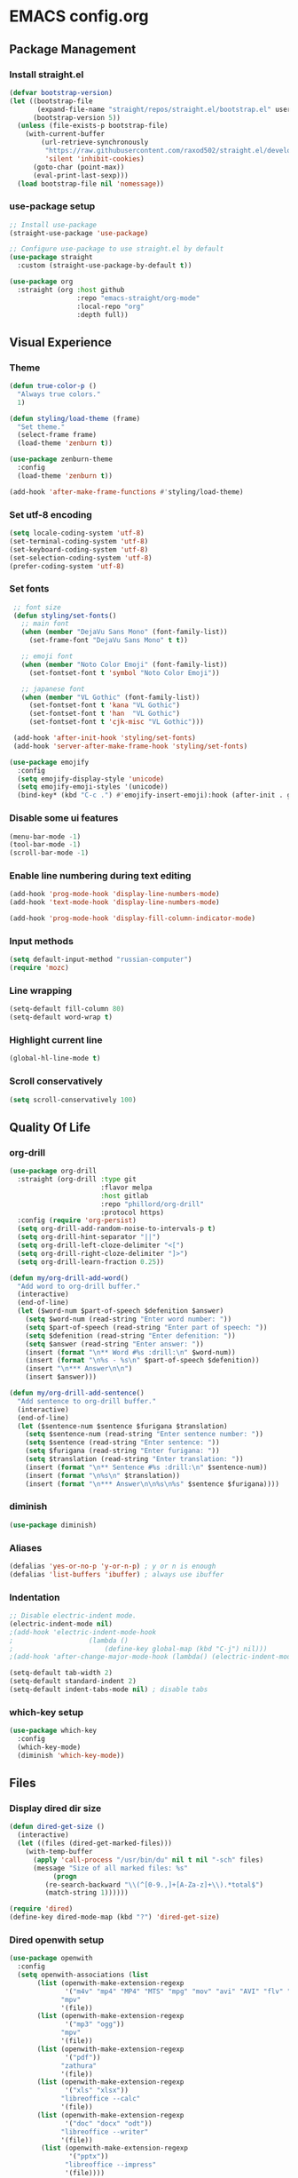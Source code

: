 * EMACS config.org

** Package Management

*** Install straight.el
#+BEGIN_SRC emacs-lisp :results none
(defvar bootstrap-version)
(let ((bootstrap-file
       (expand-file-name "straight/repos/straight.el/bootstrap.el" user-emacs-directory))
      (bootstrap-version 5))
  (unless (file-exists-p bootstrap-file)
    (with-current-buffer
        (url-retrieve-synchronously
         "https://raw.githubusercontent.com/raxod502/straight.el/develop/install.el"
         'silent 'inhibit-cookies)
      (goto-char (point-max))
      (eval-print-last-sexp)))
  (load bootstrap-file nil 'nomessage))
#+END_SRC

*** use-package setup
#+BEGIN_SRC emacs-lisp :results none
;; Install use-package
(straight-use-package 'use-package)

;; Configure use-package to use straight.el by default
(use-package straight
  :custom (straight-use-package-by-default t))

(use-package org
  :straight (org :host github
                 :repo "emacs-straight/org-mode"
                 :local-repo "org"
                 :depth full))
#+END_SRC

** Visual Experience

*** Theme
#+BEGIN_SRC emacs-lisp :results none
(defun true-color-p ()
  "Always true colors."
  1)

(defun styling/load-theme (frame)
  "Set theme."
  (select-frame frame)
  (load-theme 'zenburn t))

(use-package zenburn-theme
  :config
  (load-theme 'zenburn t))

(add-hook 'after-make-frame-functions #'styling/load-theme)
#+END_SRC

*** Set utf-8 encoding
#+BEGIN_SRC emacs-lisp :results none
(setq locale-coding-system 'utf-8)
(set-terminal-coding-system 'utf-8)
(set-keyboard-coding-system 'utf-8)
(set-selection-coding-system 'utf-8)
(prefer-coding-system 'utf-8)
#+END_SRC

*** Set fonts
 #+BEGIN_SRC emacs-lisp :results none
 ;; font size
 (defun styling/set-fonts()
   ;; main font
   (when (member "DejaVu Sans Mono" (font-family-list))
     (set-frame-font "DejaVu Sans Mono" t t))

   ;; emoji font
   (when (member "Noto Color Emoji" (font-family-list))
     (set-fontset-font t 'symbol "Noto Color Emoji"))

   ;; japanese font
   (when (member "VL Gothic" (font-family-list))
     (set-fontset-font t 'kana "VL Gothic")
     (set-fontset-font t 'han  "VL Gothic")
     (set-fontset-font t 'cjk-misc "VL Gothic")))

 (add-hook 'after-init-hook 'styling/set-fonts)
 (add-hook 'server-after-make-frame-hook 'styling/set-fonts)

(use-package emojify
  :config
  (setq emojify-display-style 'unicode)
  (setq emojify-emoji-styles '(unicode))
  (bind-key* (kbd "C-c .") #'emojify-insert-emoji):hook (after-init . global-emojify-mode))
 #+END_SRC

*** Disable some ui features
#+BEGIN_SRC emacs-lisp :results none
(menu-bar-mode -1)
(tool-bar-mode -1)
(scroll-bar-mode -1)
#+END_SRC

*** Enable line numbering during text editing
#+BEGIN_SRC emacs-lisp :results none
(add-hook 'prog-mode-hook 'display-line-numbers-mode)
(add-hook 'text-mode-hook 'display-line-numbers-mode)

(add-hook 'prog-mode-hook 'display-fill-column-indicator-mode)
#+END_SRC

*** Input methods
#+BEGIN_SRC emacs-lisp :results none
(setq default-input-method "russian-computer")
(require 'mozc)
#+END_SRC

*** Line wrapping
#+BEGIN_SRC emacs-lisp :results none
(setq-default fill-column 80)
(setq-default word-wrap t)
#+END_SRC

*** Highlight current line
#+BEGIN_SRC emacs-lisp :results none
(global-hl-line-mode t)
#+END_SRC

*** Scroll conservatively
#+BEGIN_SRC emacs-lisp :results none
(setq scroll-conservatively 100)
#+END_SRC

** Quality Of Life

*** org-drill
#+BEGIN_SRC emacs-lisp :results none
(use-package org-drill
  :straight (org-drill :type git
                       :flavor melpa
                       :host gitlab
                       :repo "phillord/org-drill"
                       :protocol https)
  :config (require 'org-persist)
  (setq org-drill-add-random-noise-to-intervals-p t)
  (setq org-drill-hint-separator "||")
  (setq org-drill-left-cloze-delimiter "<[")
  (setq org-drill-right-cloze-delimiter "]>")
  (setq org-drill-learn-fraction 0.25))

(defun my/org-drill-add-word()
  "Add word to org-drill buffer."
  (interactive)
  (end-of-line)
  (let ($word-num $part-of-speech $defenition $answer)
    (setq $word-num (read-string "Enter word number: "))
    (setq $part-of-speech (read-string "Enter part of speech: "))
    (setq $defenition (read-string "Enter defenition: "))
    (setq $answer (read-string "Enter answer: "))
    (insert (format "\n** Word #%s :drill:\n" $word-num))
    (insert (format "\n%s - %s\n" $part-of-speech $defenition))
    (insert "\n*** Answer\n\n")
    (insert $answer)))

(defun my/org-drill-add-sentence()
  "Add sentence to org-drill buffer."
  (interactive)
  (end-of-line)
  (let ($sentence-num $sentence $furigana $translation)
    (setq $sentence-num (read-string "Enter sentence number: "))
    (setq $sentence (read-string "Enter sentence: "))
    (setq $furigana (read-string "Enter furigana: "))
    (setq $translation (read-string "Enter translation: "))
    (insert (format "\n** Sentence #%s :drill:\n" $sentence-num))
    (insert (format "\n%s\n" $translation))
    (insert (format "\n*** Answer\n\n%s\n%s" $sentence $furigana))))
#+END_SRC

*** diminish
#+BEGIN_SRC emacs-lisp :results none
(use-package diminish)
#+END_SRC

*** Aliases
 #+BEGIN_SRC emacs-lisp :results none
 (defalias 'yes-or-no-p 'y-or-n-p) ; y or n is enough
 (defalias 'list-buffers 'ibuffer) ; always use ibuffer
 #+END_SRC

*** Indentation
#+BEGIN_SRC emacs-lisp :results none
;; Disable electric-indent mode.
(electric-indent-mode nil)
;(add-hook 'electric-indent-mode-hook
;					(lambda ()
;						(define-key global-map (kbd "C-j") nil)))
;(add-hook 'after-change-major-mode-hook (lambda() (electric-indent-mode -1)))

(setq-default tab-width 2)
(setq-default standard-indent 2)
(setq-default indent-tabs-mode nil) ; disable tabs
#+END_SRC

*** which-key setup
#+BEGIN_SRC emacs-lisp :results none
(use-package which-key
  :config
  (which-key-mode)
  (diminish 'which-key-mode))
#+END_SRC

** Files

*** Display dired dir size
#+BEGIN_SRC emacs-lisp
(defun dired-get-size ()
  (interactive)
  (let ((files (dired-get-marked-files)))
    (with-temp-buffer
      (apply 'call-process "/usr/bin/du" nil t nil "-sch" files)
      (message "Size of all marked files: %s"
	       (progn 
		 (re-search-backward "\\(^[0-9.,]+[A-Za-z]+\\).*total$")
		 (match-string 1))))))

(require 'dired)
(define-key dired-mode-map (kbd "?") 'dired-get-size)
#+END_SRC

*** Dired openwith setup
 #+BEGIN_SRC emacs-lisp
 (use-package openwith
   :config
   (setq openwith-associations (list
        (list (openwith-make-extension-regexp
               '("m4v" "mp4" "MP4" "MTS" "mpg" "mov" "avi" "AVI" "flv" "mkv" "webm"))
              "mpv"
              '(file))
        (list (openwith-make-extension-regexp
               '("mp3" "ogg"))
              "mpv"
              '(file))
        (list (openwith-make-extension-regexp
               '("pdf"))
              "zathura"
              '(file))
        (list (openwith-make-extension-regexp
               '("xls" "xlsx"))
              "libreoffice --calc"
              '(file))
        (list (openwith-make-extension-regexp
               '("doc" "docx" "odt"))
              "libreoffice --writer"
              '(file))
         (list (openwith-make-extension-regexp
                '("pptx"))
               "libreoffice --impress"
               '(file))))
   (openwith-mode 1))
 #+END_SRC

*** Files backups
#+BEGIN_SRC emacs-lisp
(setq backup-directory-alist
      `((".*" . ,temporary-file-directory)))
(setq auto-save-file-name-transforms
      `((".*" ,temporary-file-directory t)))
#+END_SRC

** Coding

*** lsp-mode
#+BEGIN_SRC emacs-lisp :results none
; lsp-mode yasnippet lsp-treemacs helm-lsp projectile hydra flycheck company avy which-key helm-xref dap-mode zenburn-theme json-mode
(use-package json-mode)

(use-package flycheck
  :init (global-flycheck-mode))

(use-package tree-sitter
  :config
  (global-tree-sitter-mode)
  (diminish 'tree-sitter-mode)
  (add-hook 'tree-sitter-after-on-hook #'tree-sitter-hl-mode))
(use-package tree-sitter-langs)

(use-package lsp-mode
  :init
  (setq lsp-keymap-prefix "C-c l")
  :config
  (diminish 'lsp-mode)
  (diminish 'eldoc-mode)
  (setq gc-cons-threshold (* 100 1024 1024)
        read-process-output-max (* 1024 1024)
        create-lockfiles nil)
  (setq lsp-javascript-format-enable nil
        lsp-javascript-suggestion-actions-enabled nil
        lsp-javascript-validate-enable nil)
  (with-eval-after-load 'js
    (define-key js-mode-map (kbd "M-.") nil))
  :hook (
         (prog-mode . lsp)
         (lsp-mode . lsp-enable-which-key-integration))
  :commands lsp)

(use-package dap-mode
  :config
  (with-eval-after-load 'lsp-mode
    (require 'dap-chrome)))

(use-package lsp-ui
  :config
  (setq lsp-ui-sideline-show-code-actions nil
        lsp-ui-sideline-show-diagnostics t
        lsp-ui-sideline-show-hover t
        lsp-ui-sideline-update-mode 'line
        lsp-ui-sideline-delay 0.1)
  :commands lsp-ui-mode)

(use-package helm-lsp
  :commands helm-lsp-workspace-symbol)
#+END_SRC
		
*** helm-mode
#+BEGIN_SRC emacs-lisp :results none
(use-package helm
	:config
	(use-package helm-xref)
	(require 'helm-xref)
	(global-set-key (kbd "M-x") 'helm-M-x)
	(global-set-key (kbd "C-x C-f") 'helm-find-files)
	(helm-mode 1)
  (diminish 'helm-mode))
#+END_SRC

*** js-mode
#+BEGIN_SRC emacs-lisp :results none
(setq js-indent-level 2)
#+END_SRC

*** sql-mode
#+BEGIN_SRC emacs-lisp :results none
(add-hook 'sql-mode-hook (lambda ()
													 (setq indent-tabs-mode nil)
													 (setq tab-width 2)))

(add-hook 'conf-space-mode-hook (lambda()
														(setq indent-tabs-mode nill)))
#+END_SRC

*** lammps-mode setup
#+BEGIN_SRC emacs-lisp :results none
(use-package lammps-mode
  :mode (
	 ("\\.in\\'" . lammps-mode)
	 ("\\.lmp\\'" . lammps-mode)))
#+END_SRC

*** company setup
#+BEGIN_SRC emacs-lisp :results none
(use-package company
  :config
	(setq company-idle-delay 0.0
        company-minimum-prefix-length 1)
  (global-company-mode t)
  (diminish 'company-mode))
#+END_SRC

*** web-dev
#+BEGIN_SRC emacs-lisp :results none
(defun my/webmode-hook ()
	"Webmode hooks."
	(setq web-mode-enable-comment-annotation t)
	(setq web-mode-markup-indent-offset 2)
	(setq web-mode-code-indent-offset 2)
	(setq web-mode-css-indent-offset 2)
	(setq web-mode-attr-indent-offset 0)
	(setq web-mode-enable-auto-indentation t)
	(setq web-mode-enable-auto-closing t)
	(setq web-mode-enable-auto-pairing t)
	(setq web-mode-enable-css-colorization t)
)
(setq css-indent-offset 2)
;(use-package web-mode
;  :mode (
;   ("\\.jsx?\\'" . web-mode)
;	 ("\\.tsx?\\'" . web-mode)
;	 ("\\.html\\'" . web-mode)
;	 ("\\.py\\'" . web-mode)
;	 ("\\.css\\'" . web-mode))
;	:config
;	(setq web-mode-content-types-alist '(("jsx" . "\\.js[x]?\\'")))
;  :commands web-mode
;	:hook (web-mode . my/webmode-hook))

(use-package emmet-mode
  :config
  (diminish 'emmet-mode)
  (add-hook 'js-mode-hook 'emmet-mode)
  (add-hook 'mhtml-mode 'emmet-mode))
#+END_SRC

*** python-mode setup
#+BEGIN_SRC emacs-lisp :results none
(use-package pyvenv
  :config
  (setq pyvenv-workon "emacs")  ; Default venv
  (pyvenv-tracking-mode 1))

(setq lsp-pylsp-plugins-pydocstyle-enabled nil)
(setq lsp-pylsp-plugins-autopep8-enabled t)
#+END_SRC

*** java-mode setup
#+BEGIN_SRC emacs-lisp :results none
		(show-paren-mode 1)

(use-package lsp-java
:config (add-hook 'java-mode-hook 'lsp))

		(add-hook 'java-mode-hook (lambda ()
							(setq c-basic-offset 2)
							(setq indent-tabs-mode nil)))
#+END_SRC

*** yaml-mode setup
#+BEGIN_SRC emacs-lisp :results none
(use-package yaml-mode
  :config
  (add-to-list 'auto-mode-alist '("\\.yml\\'" . yaml-mode)))
#+END_SRC

*** MAGIT
#+BEGIN_SRC emacs-lisp
(use-package magit)
#+END_SRC

** Text editing

*** Spelling
#+BEGIN_SRC emacs-lisp :results none
(use-package ispell
  :config
  (setq ispell-program-name "hunspell")
  (ispell-set-spellchecker-params) ;; ispell initialization, a mandatory call
  (ispell-hunspell-add-multi-dic "en-GB,ru")
  (ispell-change-dictionary "en-GB,ru" t))

(use-package flyspell
  :config
  (add-hook 'latex-mode-hook
	    (lambda () (flyspell-mode 1))))
#+END_SRC

** org-mode setup
#+BEGIN_SRC emacs-lisp results: none
;; Disable anoying org mode code blocks indentation.
(setq org-edit-src-content-indentation 0)

(define-key org-mode-map (kbd "C-c C-'") 'org-edit-src-code)
#+END_SRC

** Email
#+BEGIN_SRC emacs-lisp :results none
(autoload 'notmuch "notmuch" "notmuch mail" t)
#+END_SRC
